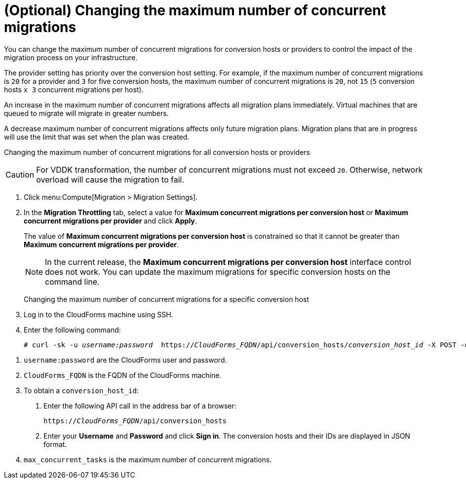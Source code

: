 // Module included in the following assemblies:
//
// ims_common/assembly_Migrating_the_virtual_machines.adoc
// For 1.2
[id="Changing_the_maximum_number_of_concurrent_migrations_{context}"]
= (Optional) Changing the maximum number of concurrent migrations

ifdef::rhv[]
[CAUTION]
====
Currently, concurrent migrations cannot be balanced among the conversion hosts. See BZ#716283: link:https://bugzilla.redhat.com/show_bug.cgi?id=1716283[Migrating virtual machines are not distributed among the conversion hosts].

All virtual machines are migrated on a single conversion host.
====
endif::rhv[]

You can change the maximum number of concurrent migrations for conversion hosts or providers to control the impact of the migration process on your infrastructure.

The provider setting has priority over the conversion host setting. For example, if the maximum number of concurrent migrations is `20` for a provider and `3` for five conversion hosts, the maximum number of concurrent migrations is `20`, not `15` (`5` conversion hosts `x 3` concurrent migrations per host).

An increase in the maximum number of concurrent migrations affects all migration plans immediately. Virtual machines that are queued to migrate will migrate in greater numbers.

A decrease maximum number of concurrent migrations affects only future migration plans. Migration plans that are in progress will use the limit that was set when the plan was created.

Changing the maximum number of concurrent migrations for all conversion hosts or providers::
[CAUTION]
====
ifdef::osp[]
The default value of *Maximum concurrent migrations per conversion host* is `10`.

Red Hat OpenStack Platform conversion hosts require an additional 1 GB RAM for each additional concurrent migration above `10`.
endif::osp[]

For VDDK transformation, the number of concurrent migrations must not exceed `20`. Otherwise, network overload will cause the migration to fail.
====
. Click menu:Compute[Migration > Migration Settings].
. In the *Migration Throttling* tab, select a value for *Maximum concurrent migrations per conversion host* or *Maximum concurrent migrations per provider* and click *Apply*.
+
The value of *Maximum concurrent migrations per conversion host* is constrained so that it cannot be greater than *Maximum concurrent migrations per provider*.
+
[NOTE]
====
In the current release, the *Maximum concurrent migrations per conversion host* interface control does not work. You can update the maximum migrations for specific conversion hosts on the command line.
====

Changing the maximum number of concurrent migrations for a specific conversion host::
. Log in to the CloudForms machine using SSH.
. Enter the following command:
+
[options="nowrap" subs="+quotes,verbatim"]
----
# curl -sk -u _username:password_  https://_CloudForms_FQDN_/api/conversion_hosts/_conversion_host_id_ -X POST -d '{"action": "edit", "resource": {"max_concurrent_tasks": _2_}}' <1> <2> <3> <4>
----

<1> `username:password` are the CloudForms user and password.
<2> `CloudForms_FQDN` is the FQDN of the CloudForms machine.
<3> To obtain a `conversion_host_id`:
+
. Enter the following API call in the address bar of a browser:
+
[options="nowrap" subs="+quotes,verbatim"]
----
https://_CloudForms_FQDN_/api/conversion_hosts
----
+
. Enter your *Username* and *Password* and click *Sign in*. The conversion hosts and their IDs are displayed in JSON format.
<4> `max_concurrent_tasks` is the maximum number of concurrent migrations.
